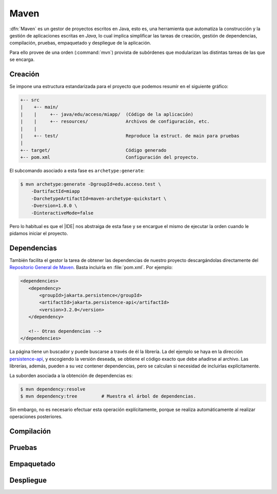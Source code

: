 .. _maven:

Maven
*****
:dfn:`Maven` es un gestor de proyectos escritos en Java, esto es, una
herramienta que automatiza la construcción y la gestión de aplicaciones escritas
en *Java*, lo cual implica simplificar las tareas de creación, gestión de
dependencias,  compilación, pruebas, empaquetado y despliegue de la aplicación.

Para ello provee de una orden (:command:`mvn`) provista de subórdenes que
modularizan las distintas tareas de las que se encarga.

Creación
========
Se impone una estructura estandarizada para el proyecto que podemos resumir en
el siguiente gráfico:

.. code-block:: none

   +-- src
   |    +-- main/
   |    |     +-- java/edu/acceso/miapp/  (Código de la aplicación)
   |    |     +-- resources/              Archivos de configuración, etc.
   |    |
   |    +-- test/                         Reproduce la estruct. de main para pruebas
   |
   +-- target/                            Código generado
   +-- pom.xml                            Configuración del proyecto.

El subcomando asociado a esta fase es ``archetype:generate``:

.. code-block:: console

   $ mvn archetype:generate -DgroupId=edu.acceso.test \
       -DartifactId=miapp
       -DarchetypeArtifactId=maven-archetype-quickstart \
       -Dversion=1.0.0 \
       -DinteractiveMode=false

Pero lo habitual es que el |IDE| nos abstraiga de esta fase y se encargue el
mismo de ejecutar la orden cuando le pidamos iniciar el proyecto.

Dependencias
============
También facilita el gestor la tarea de obtener las dependencias de nuestro
proyecto descargándolas directamente del `Repositorio General de Maven`_. Basta
incluirla en :file:`pom.xml`. Por ejemplo:

.. code-block:: xml

   <dependencies>
      <dependency>
          <groupId>jakarta.persistence</groupId>
          <artifactId>jakarta.persistence-api</artifactId>
          <version>3.2.0</version>
      </dependency>

      <!-- Otras dependencias -->
   </dependencies>

La página tiene un buscador y puede buscarse a través de él la librería. La del
ejemplo se haya en la dirección `persistence-api
<https://mvnrepository.com/artifact/jakarta.persistence/jakarta.persistence-api>`_,
y escogiendo la versión deseada, se obtiene el código exacto que debe añadirse
al archivo. Las librerías, además, pueden a su vez contener dependencias, pero
se calculan si necesidad de incluirlas explícitamente.

La suborden asociada a la obtención de dependencias es:

.. code-block:: console

   $ mvn dependency:resolve
   $ mvn dependency:tree         # Muestra el árbol de dependencias.

Sin embargo, no es necesario efectuar esta operación explícitamente, porque se
realiza automáticamente al realizar operaciones posteriores.

Compilación
===========

Pruebas
=======

Empaquetado
===========

Despliegue
==========

.. |IDE| replace:: :abbr:`IDE (Integrated Development Environment)`
.. _Repositorio General de Maven: https://mvnrepository.com/
